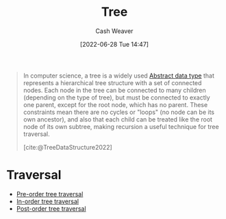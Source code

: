 :PROPERTIES:
:ID:       1a068ad5-3e16-4ec4-b238-6fdc5904aeb4
:ROAM_ALIASES: Trees
:END:
#+title: Tree
#+author: Cash Weaver
#+date: [2022-06-28 Tue 14:47]
#+filetags: :concept:

#+begin_quote
In computer science, a tree is a widely used [[id:2eae74ba-4003-45cf-8425-7291aaa7a537][Abstract data type]] that represents a hierarchical tree structure with a set of connected nodes. Each node in the tree can be connected to many children (depending on the type of tree), but must be connected to exactly one parent, except for the root node, which has no parent. These constraints mean there are no cycles or "loops" (no node can be its own ancestor), and also that each child can be treated like the root node of its own subtree, making recursion a useful technique for tree traversal.

[cite:@TreeDataStructure2022]
#+end_quote

* Traversal

- [[id:2f8c14b5-b44a-4fb9-b2c5-56ca8a48fdd9][Pre-order tree traversal]]
- [[id:5069eb5e-f5c6-49de-8329-ba07dafe320e][In-order tree traversal]]
- [[id:81611da6-3ea4-45d9-b2db-b96ed95d946d][Post-order tree traversal]]

#+print_bibliography:
* Anki :noexport:
:PROPERTIES:
:ANKI_DECK: Default
:END:
** [[id:1a068ad5-3e16-4ec4-b238-6fdc5904aeb4][Tree]]
:PROPERTIES:
:ANKI_NOTE_TYPE: Definition
:ANKI_NOTE_ID: 1657067575023
:END:
*** Context
Computer science
*** Definition
An
*** Extra
*** Source
